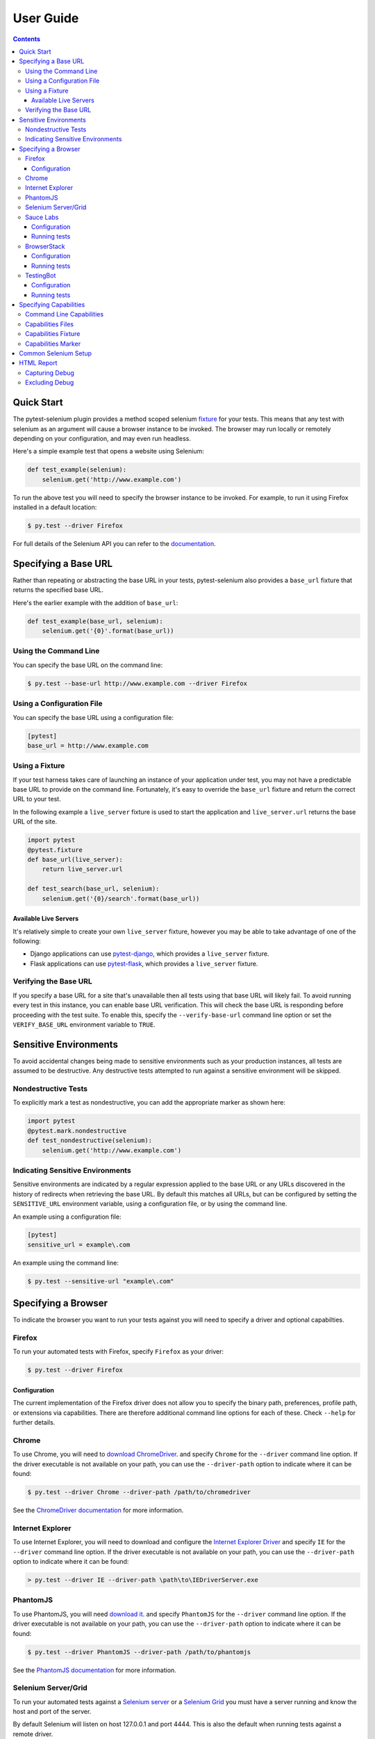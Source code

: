 User Guide
==========

.. contents:: :depth: 3

Quick Start
***********

The pytest-selenium plugin provides a method scoped selenium
`fixture <http://pytest.org/latest/fixture.html>`_ for your tests. This means
that any test with selenium as an argument will cause a browser instance to be
invoked. The browser may run locally or remotely depending on your
configuration, and may even run headless.

Here's a simple example test that opens a website using Selenium:

.. code-block:: python

  def test_example(selenium):
      selenium.get('http://www.example.com')

To run the above test you will need to specify the browser instance to be
invoked. For example, to run it using Firefox installed in a default location:

.. code-block:: bash

  $ py.test --driver Firefox

For full details of the Selenium API you can refer to the
`documentation <http://seleniumhq.github.io/selenium/docs/api/py/api.html>`_.

Specifying a Base URL
*********************

Rather than repeating or abstracting the base URL in your tests, pytest-selenium
also provides a ``base_url`` fixture that returns the specified base URL.

Here's the earlier example with the addition of ``base_url``:

.. code-block:: python

  def test_example(base_url, selenium):
      selenium.get('{0}'.format(base_url))

Using the Command Line
----------------------

You can specify the base URL on the command line:

.. code-block:: bash

  $ py.test --base-url http://www.example.com --driver Firefox

Using a Configuration File
--------------------------

You can specify the base URL using a configuration file:

.. code-block:: ini

  [pytest]
  base_url = http://www.example.com

Using a Fixture
---------------

If your test harness takes care of launching an instance of your application
under test, you may not have a predictable base URL to provide on the command
line. Fortunately, it's easy to override the ``base_url`` fixture and return the
correct URL to your test.

In the following example a ``live_server`` fixture is used to start the
application and ``live_server.url`` returns the base URL of the site.

.. code-block:: python

  import pytest
  @pytest.fixture
  def base_url(live_server):
      return live_server.url

  def test_search(base_url, selenium):
      selenium.get('{0}/search'.format(base_url))

Available Live Servers
~~~~~~~~~~~~~~~~~~~~~~

It's relatively simple to create your own ``live_server`` fixture, however you
may be able to take advantage of one of the following:

* Django applications can use
  `pytest-django <http://pytest-django.readthedocs.org/>`_, which provides a
  ``live_server`` fixture.

* Flask applications can use
  `pytest-flask <http://pytest-flask.readthedocs.org/>`_, which provides a
  ``live_server`` fixture.

Verifying the Base URL
----------------------

If you specify a base URL for a site that's unavailable then all tests using
that base URL will likely fail. To avoid running every test in this instance,
you can enable base URL verification. This will check the base URL is
responding before proceeding with the test suite. To enable this, specify the
``--verify-base-url`` command line option or set the ``VERIFY_BASE_URL``
environment variable to ``TRUE``.


Sensitive Environments
**********************

To avoid accidental changes being made to sensitive environments such as
your production instances, all tests are assumed to be destructive. Any
destructive tests attempted to run against a sensitive environment will be
skipped.

Nondestructive Tests
--------------------

To explicitly mark a test as nondestructive, you can add the appropriate marker
as shown here:

.. code-block:: python

  import pytest
  @pytest.mark.nondestructive
  def test_nondestructive(selenium):
      selenium.get('http://www.example.com')

Indicating Sensitive Environments
---------------------------------

Sensitive environments are indicated by a regular expression applied to the
base URL or any URLs discovered in the history of redirects when retrieving
the base URL. By default this matches all URLs, but can be configured by
setting the ``SENSITIVE_URL`` environment variable, using a configuration file,
or by using the command line.

An example using a configuration file:

.. code-block:: ini

  [pytest]
  sensitive_url = example\.com

An example using the command line:

.. code-block:: bash

  $ py.test --sensitive-url "example\.com"

Specifying a Browser
********************

To indicate the browser you want to run your tests against you will need to
specify a driver and optional capabilties.

Firefox
-------

To run your automated tests with Firefox, specify ``Firefox`` as your driver:

.. code-block:: bash

  $ py.test --driver Firefox

Configuration
~~~~~~~~~~~~~

The current implementation of the Firefox driver does not allow you to specify
the binary path, preferences, profile path, or extensions via capabilities.
There are therefore additional command line options for each of these. Check
``--help`` for further details.

Chrome
------

To use Chrome, you will need to
`download ChromeDriver <https://sites.google.com/a/chromium.org/chromedriver/downloads>`_.
and specify ``Chrome`` for the ``--driver`` command line option. If the driver
executable is not available on your path, you can use the ``--driver-path``
option to indicate where it can be found:

.. code-block:: bash

  $ py.test --driver Chrome --driver-path /path/to/chromedriver

See the `ChromeDriver documentation <https://sites.google.com/a/chromium.org/chromedriver/>`_
for more information.

Internet Explorer
-----------------

To use Internet Explorer, you will need to download and configure the
`Internet Explorer Driver <https://github.com/SeleniumHQ/selenium/wiki/InternetExplorerDriver>`_
and specify ``IE`` for the ``--driver`` command line option. If the driver
executable is not available on your path, you can use the ``--driver-path``
option to indicate where it can be found:

.. code-block:: batch

  > py.test --driver IE --driver-path \path\to\IEDriverServer.exe

PhantomJS
---------

To use PhantomJS, you will need `download it <http://phantomjs.org/download.html>`_.
and specify ``PhantomJS`` for the ``--driver`` command line option. If
the driver executable is not available on your path, you can use the
``--driver-path`` option to indicate where it can be found:

.. code-block:: bash

  $ py.test --driver PhantomJS --driver-path /path/to/phantomjs

See the `PhantomJS documentation <http://phantomjs.org/quick-start.html>`_ for
more information.

Selenium Server/Grid
--------------------

To run your automated tests against a
`Selenium server <https://github.com/SeleniumHQ/selenium/wiki/RemoteWebDriverServer>`_
or a `Selenium Grid <https://github.com/SeleniumHQ/selenium/wiki/Grid2>`_ you
must have a server running and know the host and port of the server.

By default Selenium will listen on host 127.0.0.1 and port 4444. This is also
the default when running tests against a remote driver.

To run your automated tests, simply specify ``Remote`` as your driver. Browser
selection is determined using capabilities. Check the
`documentation <https://github.com/SeleniumHQ/selenium/wiki/DesiredCapabilities#used-by-the-selenium-server-for-browser-selection>`_
for details of accepted values. There are also a number of
`browser specific capabilities <https://github.com/SeleniumHQ/selenium/wiki/DesiredCapabilities#browser-specific-capabilities>`_
that can be set. Be sure to also check the documentation for your chosen
driver, as the accepted capabilities may differ:

.. code-block:: bash

  $ py.test --driver Remote --capability browserName firefox

Note that if your server is not running locally or is running on an alternate
port you will need to specify the ``--host`` and ``--port`` command line
options:

.. code-block:: bash

  $ py.test --driver Remote --host selenium.hostname --port 5555 --capability browserName firefox

Sauce Labs
----------

To run your automated tests using `Sauce Labs <https://saucelabs.com/>`_, you
must provide a valid username and API key. This can be done either by using
a ``setup.cfg`` file or by setting the ``SAUCELABS_USERNAME`` and
``SAUCELABS_API_KEY`` environment variables.

Configuration
~~~~~~~~~~~~~

Below is an example ``setup.cfg`` showing the configuration options:

.. code-block:: ini

  [pytest]
  sauce_labs_username = username
  sauce_labs_api_key = secret

Running tests
~~~~~~~~~~~~~

To run your automated tests, simply specify ``SauceLabs`` as your driver:

.. code-block:: bash

  $ py.test --driver SauceLabs --capability browserName Firefox

See the `supported platforms <https://docs.saucelabs.com/reference/platforms-configurator/>`_
to help you with your configuration. Additional capabilities can be set using
the ``--capability`` command line arguments. See the
`test configuration documentation <https://docs.saucelabs.com/reference/test-configuration/>`_
for full details of what can be configured.

BrowserStack
------------

To run your automated tests using
`BrowserStack <https://www.browserstack.com/>`_, you must provide a valid
username and access key. This can be done either by using a ``setup.cfg`` file
or by setting the ``BROWSERSTACK_USERNAME`` and ``BROWSERSTACK_ACCESS_KEY``
environment variables.

Configuration
~~~~~~~~~~~~~

Below is an example ``setup.cfg`` showing the configuration options:

.. code-block:: ini

  [pytest]
  browserstack_username = username
  browserstack_access_key = secret

Running tests
~~~~~~~~~~~~~

To run your automated tests, simply specify ``BrowserStack`` as your driver:

.. code-block:: bash

  $ py.test --driver BrowserStack --capability browserName Firefox

See the
`capabilities documentation <https://www.browserstack.com/automate/capabilities>`_
for additional configuration that can be set using ``--capability`` command line
arguments.

TestingBot
----------

To run your automated tests using `TestingBot <http://testingbot.com/>`_, you
must provide a valid key and secret. This can be done either by using a
``setup.cfg`` file or by setting the ``TESTINGBOT_KEY`` and
``TESTINGBOT_SECRET`` environment variables.

Configuration
~~~~~~~~~~~~~

Below is an example ``setup.cfg`` showing the configuration options:

.. code-block:: ini

  [pytest]
  testingbot_key = key
  testingbot_secret = secret

Running tests
~~~~~~~~~~~~~

To run your automated tests, simply specify ``TestingBot`` as your driver:

.. code-block:: bash

  $ py.test --driver TestingBot --capability browserName firefox --capability browserName 39 --capability platform WIN8

See the `list of available browsers <http://testingbot.com/support/getting-started/browsers.html>`_
to help you with your configuration. Additional capabilities can be set using
the ``--capability`` command line arguments. See the
`test options <http://testingbot.com/support/other/test-options>`_
for full details of what can be configured.

Specifying Capabilities
***********************

Configuration options are specified using a capabilities dictionary. This is
required when using a Selenium server to specify the target environment, but
can also be used to configure local drivers.

Command Line Capabilities
-------------------------

Simple capabilities can be set or overridden on the command line:

.. code-block:: bash

  $ py.test --driver Remote --capability browserName Firefox

Capabilities Files
------------------

To specify capabilities, you can provide a JSON file on the command line using
the `pytest-variables <https://github.com/davehunt/pytest-variables>`_ plugin.
For example if you had a ``capabilties.json`` containing your capabilities, you
would need to include ``--variables capabilities.json`` on your command line.

The following is an example of a variables file including capabilities:

.. code-block:: json

  { "capabilities": {
      "browserName": "Firefox",
      "platform": "MAC" }
  }

Capabilities Fixture
--------------------

You can add or change capabilities by overwriting the ``capabilities`` fixture:

.. code-block:: python

  import pytest
  @pytest.fixture(scope='session')
  def capabilities(capabilities):
      capabilities['tags'] = ['tag1', 'tag2', 'tag3']
      return capabilities

Capabilities Marker
-------------------

You can add or change capabilities using the ``capabilities`` marker:

.. code-block:: python

  import pytest
  @pytest.mark.capabilities(foo='bar')
  def test_capabilities(selenium):
      selenium.get('http://www.example.com')

Common Selenium Setup
*********************

If you have common setup that you want to apply to your tests, such as setting
the implicit timeout or window size, you can override the ``selenium`` fixture:

.. code-block:: python

  import pytest
  @pytest.fixture
  def selenium(selenium):
      selenium.implicitly_wait(10)
      selenium.maximize_window()
      return selenium

HTML Report
***********

A custom HTML report is generated when the ``--html`` command line option is
given. By default this will include additional debug information for failures
such as the URL, HTML, logs, and a screenshot at the point the test finished.

Capturing Debug
---------------

To change when debug is captured you can either add a ``selenium_capture_debug``
item to the ``[pytest]`` section of a ``setup.cfg`` file, or set the
``SELENIUM_CAPTURE_DEBUG`` environment variable. Valid options are: ``never``,
``failure`` (the default), and ``always``. Note that always capturing debug will
dratamtically increase the size of the HTML report.

Excluding Debug
---------------

You may need to exclude certain types of debug from the report. For example, log
files can contain sensitive information that you may not want to publish. To
exclude a type of debug from the report, set the ``selenium_exclude_debug``
option or ``SELENIUM_EXCLUDE_DEBUG`` to a list of the debug types to exclude.
The debug types are: ``html``, ``logs``, ``screenshot`` and ``url``.

For example, to exclude HTML, logs, and screenshots from the report, you could
set ``SELENIUM_EXCLUDE_DEBUG`` to ``html:logs:screenshot``.
